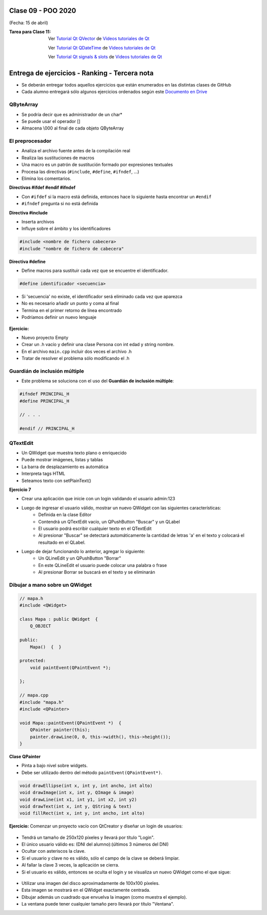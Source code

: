 .. -*- coding: utf-8 -*-

.. _rcs_subversion:

Clase 09 - POO 2020
===================
(Fecha: 15 de abril)


:Tarea para Clase 11:
	Ver `Tutorial Qt QVector <https://www.youtube.com/watch?v=Z9u2yDPh57U>`_ de `Videos tutoriales de Qt <https://www.youtube.com/playlist?list=PL54fdmMKYUJvn4dAvziRopztp47tBRNum>`_

	Ver `Tutorial Qt QDateTime <https://www.youtube.com/watch?v=bZmGhmKv5iE>`_ de `Videos tutoriales de Qt <https://www.youtube.com/playlist?list=PL54fdmMKYUJvn4dAvziRopztp47tBRNum>`_

	Ver `Tutorial Qt signals & slots <https://www.youtube.com/watch?v=IITGountoO4>`_ de `Videos tutoriales de Qt <https://www.youtube.com/playlist?list=PL54fdmMKYUJvn4dAvziRopztp47tBRNum>`_


Entrega de ejercicios - Ranking - Tercera nota
==============================================

- Se deberán entregar todos aquellos ejercicios que están enumerados en las distintas clases de GitHub
- Cada alumno entregará sólo algunos ejercicios ordenados según este `Documento en Drive <https://docs.google.com/spreadsheets/d/1H_KD3uwkw2oI6QI0x2qQoUMS4MpVF9jb_7Fl2jqlLJI/edit?usp=sharing>`_



QByteArray
^^^^^^^^^^

- Se podría decir que es administrador de un char*
- Se puede usar el operador []
- Almacena \\000 al final de cada objeto QByteArray




El preprocesador
^^^^^^^^^^^^^^^^

-	Analiza el archivo fuente antes de la compilación real
-	Realiza las sustituciones de macros
-	Una macro es un patrón de sustitución formado por expresiones textuales
-	Procesa las directivas (``#include``, ``#define``, ``#ifndef``, ...)
-	Elimina los comentarios.

**Directivas #ifdef #endif #ifndef**

- Con ``#ifdef`` si la macro está definida, entonces hace lo siguiente hasta encontrar un ``#endif``
- ``#ifndef`` pregunta si no está definida

**Directiva #include**

- Inserta archivos
- Influye sobre el ámbito y los identificadores

.. code-block:: c

	#include <nombre de fichero cabecera>
	#include "nombre de fichero de cabecera"

**Directiva #define**

- Define macros para sustituir cada vez que se encuentre el identificador.

.. code-block:: c

	#define identificador <secuencia>
	
-	Si 'secuencia' no existe, el identificador será eliminado cada vez que aparezca
-	No es necesario añadir un punto y coma al final
-	Termina en el primer retorno de línea encontrado
-	Podríamos definir un nuevo lenguaje
 
.. figure:: images/clase07/define.png


**Ejercicio:**

- Nuevo proyecto Empty 
- Crear un .h vacío y definir una clase Persona con int edad y string nombre.
- En el archivo ``main.cpp`` incluir dos veces el archivo .h
- Tratar de resolver el problema sólo modificando el .h


Guardián de inclusión múltiple
^^^^^^^^^^^^^^^^^^^^^^^^^^^^^^

- Este problema se soluciona con el uso del **Guardián de inclusión múltiple**:

.. code-block:: c

	#ifndef PRINCIPAL_H
	#define PRINCIPAL_H

	// . . . 

	#endif // PRINCIPAL_H




QTextEdit
^^^^^^^^^

- Un QWidget que muestra texto plano o enriquecido
- Puede mostrar imágenes, listas y tablas
- La barra de desplazamiento es automática
- Interpreta tags HTML
- Seteamos texto con setPlainText()

**Ejercicio 7**

- Crear una aplicación que inicie con un login validando el usuario admin:123
- Luego de ingresar el usuario válido, mostrar un nuevo QWidget con las siguientes características:
	- Definida en la clase Editor
	- Contendrá un QTextEdit vacío, un QPushButton "Buscar" y un QLabel
	- El usuario podrá escribir cualquier texto en el QTextEdit
	- Al presionar "Buscar" se detectará automáticamente la cantidad de letras 'a' en el texto y colocará el resultado en el QLabel.
- Luego de dejar funcionando lo anterior, agregar lo siguiente:
	- Un QLineEdit y un QPushButton "Borrar"
	- En este QLineEdit el usuario puede colocar una palabra o frase
	- Al presionar Borrar se buscará en el texto y se eliminarán


	
Dibujar a mano sobre un QWidget
^^^^^^^^^^^^^^^^^^^^^^^^^^^^^^^

.. code-block:: c

	// mapa.h
	#include <QWidget>

	class Mapa : public QWidget  {
	    Q_OBJECT

	public:
	    Mapa()  {  }

	protected:
	    void paintEvent(QPaintEvent *);

	};

	// mapa.cpp
	#include "mapa.h"
	#include <QPainter>

	void Mapa::paintEvent(QPaintEvent *)  {
	    QPainter painter(this);
	    painter.drawLine(0, 0, this->width(), this->height());
	}

**Clase QPainter**

- Pinta a bajo nivel sobre widgets.
- Debe ser utilizado dentro del método ``paintEvent(QPaintEvent*)``.

.. code-block:: c

	void drawEllipse(int x, int y, int ancho, int alto)
	void drawImage(int x, int y, QImage & image)
	void drawLine(int x1, int y1, int x2, int y2)
	void drawText(int x, int y, QString & text)
	void fillRect(int x, int y, int ancho, int alto)
	
**Ejercicio:** Comenzar un proyecto vacío con QtCreator y diseñar un login de usuarios:
 
.. figure:: images/clase07/login.png 

- Tendrá un tamaño de 250x120 píxeles y llevará por título "Login".
- El único usuario válido es: (DNI del alumno):(últimos 3 números del DNI)
- Ocultar con asteriscos la clave.
- Si el usuario y clave no es válido, sólo el campo de la clave se deberá limpiar.
- Al fallar la clave 3 veces, la aplicación se cierra. 
- Si el usuario es válido, entonces se oculta el login y se visualiza un nuevo QWidget como el que sigue:

.. figure:: images/clase07/ventana.png

- Utilizar una imagen del disco aproximadamente de 100x100 píxeles.
- Esta imagen se mostrará en el QWidget exactamente centrada.
- Dibujar además un cuadrado que envuelva la imagen (como muestra el ejemplo).
- La ventana puede tener cualquier tamaño pero llevará por título "Ventana".










